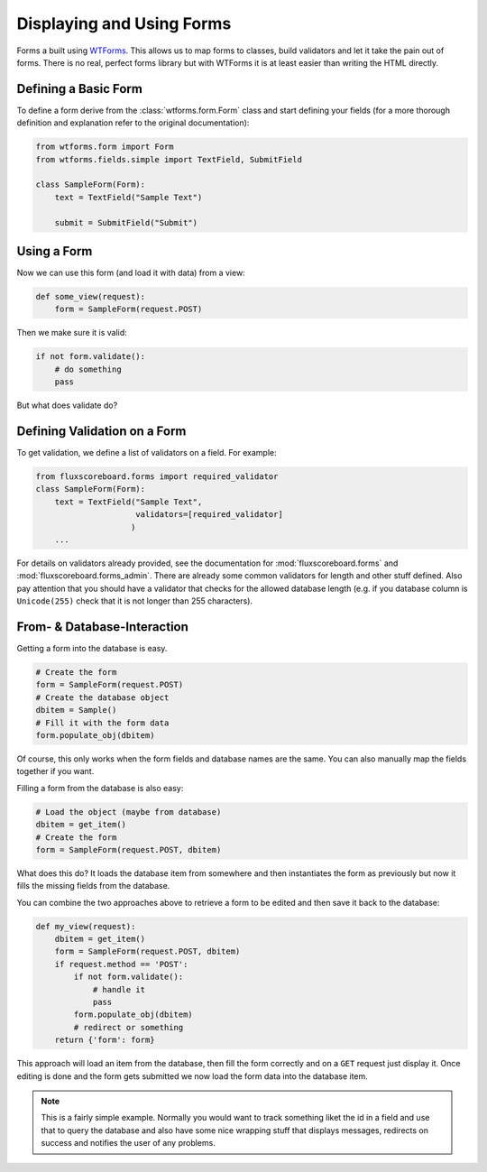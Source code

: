 .. _dev_forms:

Displaying and Using Forms
==========================

Forms a built using `WTForms`_. This allows us to map forms to classes, build
validators and let it take the pain out of forms. There is no real, perfect
forms library but with WTForms it is at least easier than writing the HTML
directly.

.. _WTForms: http://wtforms.simplecodes.com/docs/1.0.4/index.html

Defining a Basic Form
---------------------

To define a form derive from the :class:`wtforms.form.Form` class and start
defining your fields (for a more thorough definition and explanation refer to
the original documentation):

.. code-block:: python

    from wtforms.form import Form
    from wtforms.fields.simple import TextField, SubmitField

    class SampleForm(Form):
        text = TextField("Sample Text")

        submit = SubmitField("Submit")


Using a Form
------------

Now we can use this form (and load it with data) from a view:

.. code-block:: python

    def some_view(request):
        form = SampleForm(request.POST)

Then we make sure it is valid:

.. code-block:: python

    if not form.validate():
        # do something
        pass

But what does validate do?

Defining Validation on a Form
-----------------------------

To get validation, we define a list of validators on a field. For example:

.. code-block:: python

    from fluxscoreboard.forms import required_validator
    class SampleForm(Form):
        text = TextField("Sample Text",
                         validators=[required_validator]
                        )
        ...

For details on validators already provided, see the documentation for
:mod:`fluxscoreboard.forms` and :mod:`fluxscoreboard.forms_admin`. There are
already some common validators for length and other stuff defined. Also pay
attention that you should have a validator that checks for the allowed database
length (e.g. if you database column is ``Unicode(255)`` check that it is not
longer than 255 characters).


From- & Database-Interaction
----------------------------

Getting a form into the database is easy.

.. code-block:: python

    # Create the form
    form = SampleForm(request.POST)
    # Create the database object
    dbitem = Sample()
    # Fill it with the form data
    form.populate_obj(dbitem)

Of course, this only works when the form fields and database names are the
same. You can also manually map the fields together if you want.

Filling a form from the database is also easy:

.. code-block:: python

    # Load the object (maybe from database)
    dbitem = get_item()
    # Create the form
    form = SampleForm(request.POST, dbitem)

What does this do? It loads the database item from somewhere and then
instantiates the form as previously but now it fills the missing fields from
the database.

You can combine the two approaches above to retrieve a form to be edited and
then save it back to the database:

.. code-block:: python

    def my_view(request):
        dbitem = get_item()
        form = SampleForm(request.POST, dbitem)
        if request.method == 'POST':
            if not form.validate():
                # handle it
                pass
            form.populate_obj(dbitem)
            # redirect or something
        return {'form': form}

This approach will load an item from the database, then fill the form correctly
and on a ``GET`` request just display it. Once editing is done and the form
gets submitted we now load the form data into the database item.

.. note::
    This is a fairly simple example. Normally you would want to track something
    liket the id in a field and use that to query the database and also have
    some nice wrapping stuff that displays messages, redirects on success and
    notifies the user of any problems.

